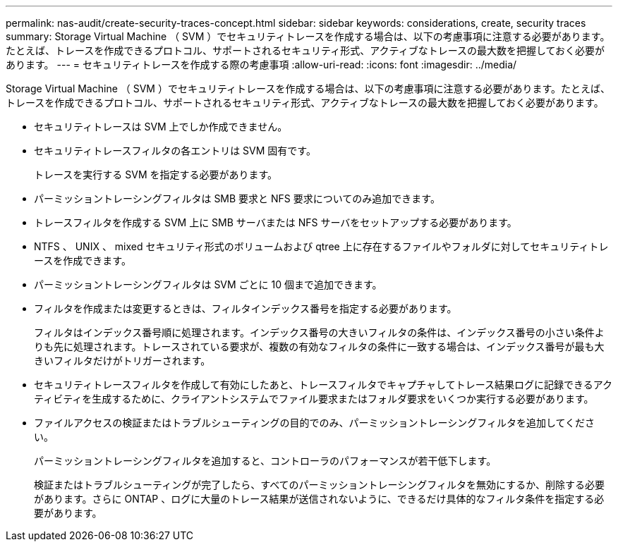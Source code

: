 ---
permalink: nas-audit/create-security-traces-concept.html 
sidebar: sidebar 
keywords: considerations, create, security traces 
summary: Storage Virtual Machine （ SVM ）でセキュリティトレースを作成する場合は、以下の考慮事項に注意する必要があります。たとえば、トレースを作成できるプロトコル、サポートされるセキュリティ形式、アクティブなトレースの最大数を把握しておく必要があります。 
---
= セキュリティトレースを作成する際の考慮事項
:allow-uri-read: 
:icons: font
:imagesdir: ../media/


[role="lead"]
Storage Virtual Machine （ SVM ）でセキュリティトレースを作成する場合は、以下の考慮事項に注意する必要があります。たとえば、トレースを作成できるプロトコル、サポートされるセキュリティ形式、アクティブなトレースの最大数を把握しておく必要があります。

* セキュリティトレースは SVM 上でしか作成できません。
* セキュリティトレースフィルタの各エントリは SVM 固有です。
+
トレースを実行する SVM を指定する必要があります。

* パーミッショントレーシングフィルタは SMB 要求と NFS 要求についてのみ追加できます。
* トレースフィルタを作成する SVM 上に SMB サーバまたは NFS サーバをセットアップする必要があります。
* NTFS 、 UNIX 、 mixed セキュリティ形式のボリュームおよび qtree 上に存在するファイルやフォルダに対してセキュリティトレースを作成できます。
* パーミッショントレーシングフィルタは SVM ごとに 10 個まで追加できます。
* フィルタを作成または変更するときは、フィルタインデックス番号を指定する必要があります。
+
フィルタはインデックス番号順に処理されます。インデックス番号の大きいフィルタの条件は、インデックス番号の小さい条件よりも先に処理されます。トレースされている要求が、複数の有効なフィルタの条件に一致する場合は、インデックス番号が最も大きいフィルタだけがトリガーされます。

* セキュリティトレースフィルタを作成して有効にしたあと、トレースフィルタでキャプチャしてトレース結果ログに記録できるアクティビティを生成するために、クライアントシステムでファイル要求またはフォルダ要求をいくつか実行する必要があります。
* ファイルアクセスの検証またはトラブルシューティングの目的でのみ、パーミッショントレーシングフィルタを追加してください。
+
パーミッショントレーシングフィルタを追加すると、コントローラのパフォーマンスが若干低下します。

+
検証またはトラブルシューティングが完了したら、すべてのパーミッショントレーシングフィルタを無効にするか、削除する必要があります。さらに ONTAP 、ログに大量のトレース結果が送信されないように、できるだけ具体的なフィルタ条件を指定する必要があります。


